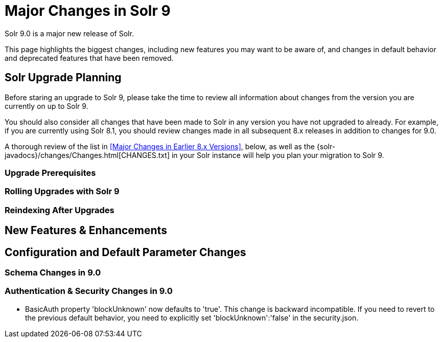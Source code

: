 = Major Changes in Solr 9
:page-tocclass: right
// Licensed to the Apache Software Foundation (ASF) under one
// or more contributor license agreements.  See the NOTICE file
// distributed with this work for additional information
// regarding copyright ownership.  The ASF licenses this file
// to you under the Apache License, Version 2.0 (the
// "License"); you may not use this file except in compliance
// with the License.  You may obtain a copy of the License at
//
//   http://www.apache.org/licenses/LICENSE-2.0
//
// Unless required by applicable law or agreed to in writing,
// software distributed under the License is distributed on an
// "AS IS" BASIS, WITHOUT WARRANTIES OR CONDITIONS OF ANY
// KIND, either express or implied.  See the License for the
// specific language governing permissions and limitations
// under the License.

Solr 9.0 is a major new release of Solr.

This page highlights the biggest changes, including new features you may want to be aware of, and changes in default behavior and deprecated features that have been removed.

== Solr  Upgrade Planning

Before staring an upgrade to Solr 9, please take the time to review all information about changes from the version you are currently on up to Solr 9.

You should also consider all changes that have been made to Solr in any version you have not upgraded to already. For example, if you are currently using Solr 8.1, you should review changes made in all subsequent 8.x releases in addition to changes for 9.0.

A thorough review of the list in <<Major Changes in Earlier 8.x Versions>>, below, as well as the {solr-javadocs}/changes/Changes.html[CHANGES.txt] in your Solr instance will help you plan your migration to Solr 9.

=== Upgrade Prerequisites

=== Rolling Upgrades with Solr 9

=== Reindexing After Upgrades

== New Features & Enhancements

== Configuration and Default Parameter Changes

=== Schema Changes in 9.0

=== Authentication & Security Changes in 9.0

* BasicAuth property 'blockUnknown' now defaults to 'true'. This change is backward incompatible. If you need to revert to the previous default behavior, you need to explicitly set 'blockUnknown':'false' in the security.json.
